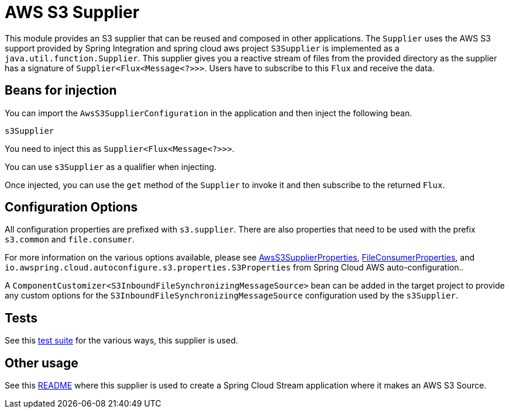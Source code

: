 = AWS S3 Supplier

This module provides an S3 supplier that can be reused and composed in other applications.
The `Supplier` uses the AWS S3 support provided by Spring Integration and spring cloud aws project
`S3Supplier` is implemented as a `java.util.function.Supplier`.
This supplier gives you a reactive stream of files from the provided directory as the supplier has a signature of `Supplier<Flux<Message<?>>>`.
Users have to subscribe to this `Flux` and receive the data.

== Beans for injection

You can import the `AwsS3SupplierConfiguration` in the application and then inject the following bean.

`s3Supplier`

You need to inject this as `Supplier<Flux<Message<?>>>`.

You can use `s3Supplier` as a qualifier when injecting.

Once injected, you can use the `get` method of the `Supplier` to invoke it and then subscribe to the returned `Flux`.

== Configuration Options

All configuration properties are prefixed with `s3.supplier`.
There are also properties that need to be used with the prefix `s3.common` and `file.consumer`.

For more information on the various options available, please see link:src/main/java/org/springframework/cloud/fn/supplier/s3/AwsS3SupplierProperties.java[AwsS3SupplierProperties],
link:../../common/file-common/src/main/java/org/springframework/cloud/fn/common/file/FileConsumerProperties.java[FileConsumerProperties], and
`io.awspring.cloud.autoconfigure.s3.properties.S3Properties` from Spring Cloud AWS auto-configuration..

A `ComponentCustomizer<S3InboundFileSynchronizingMessageSource>` bean can be added in the target project to provide any custom options for the `S3InboundFileSynchronizingMessageSource` configuration used by the `s3Supplier`.

== Tests

See this link:src/test/java/org/springframework/cloud/fn/supplier/s3[test suite] for the various ways, this supplier is used.

== Other usage

See this https://github.com/spring-cloud/stream-applications/blob/master/applications/source/s3-source/README.adoc[README] where this supplier is used to create a Spring Cloud Stream application where it makes an AWS S3 Source.
